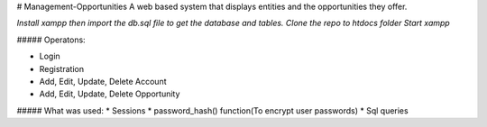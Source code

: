 # Management-Opportunities
A web based system that displays entities and the opportunities they offer.

*Install xampp then import the  db.sql file to get the database and tables.*
*Clone the repo to htdocs folder*
*Start xampp*

##### Operatons:

* Login
* Registration
* Add, Edit, Update, Delete Account
* Add, Edit, Update, Delete Opportunity

##### What was used:
* Sessions
* password_hash() function(To encrypt user passwords)
* Sql queries
